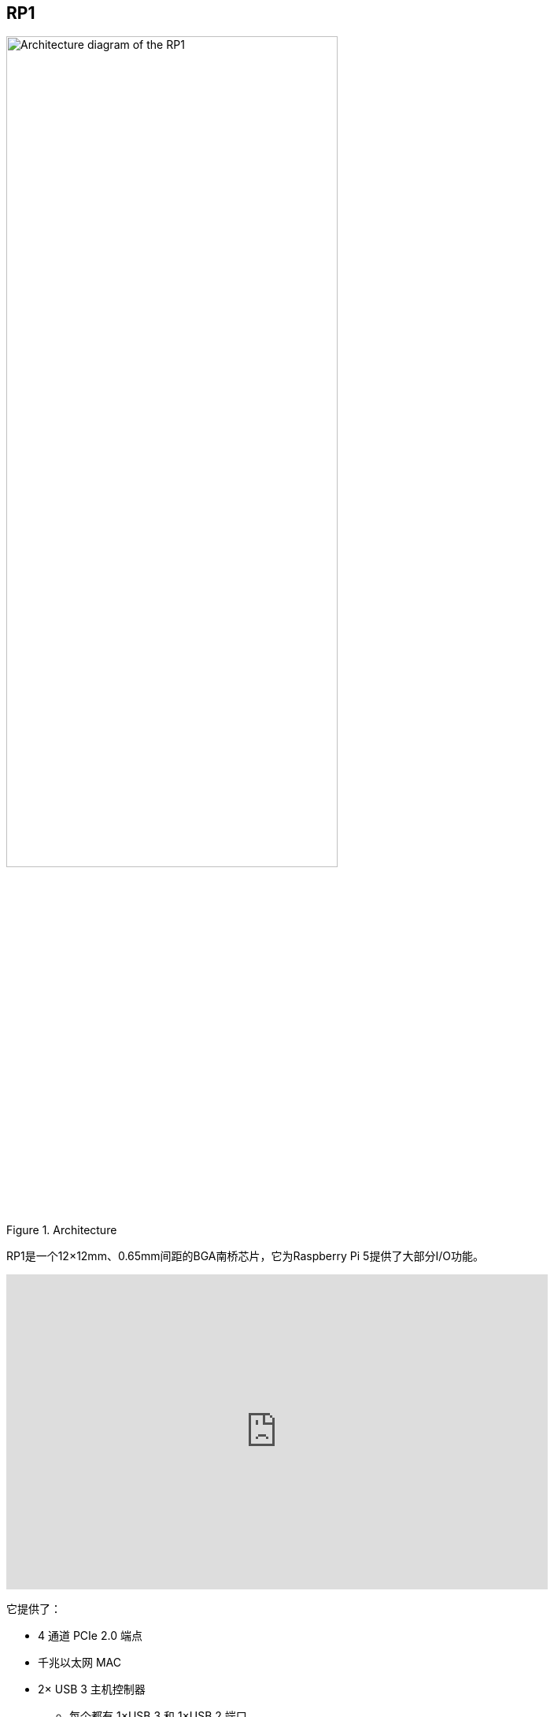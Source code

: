 
== RP1

[[about-rp1]]

.Architecture 
image::images/rp1.jpg[alt="Architecture diagram of the RP1",width="70%"]

RP1是一个12×12mm、0.65mm间距的BGA南桥芯片，它为Raspberry Pi 5提供了大部分I/O功能。

video::aioB40BGQYU[youtube,width=80%,height=400px]

它提供了：

* 4 通道 PCIe 2.0 端点
* 千兆以太网 MAC
* 2× USB 3 主机控制器
** 每个都有 1×USB 3 和 1×USB 2 端口
** 可用 USB 带宽是 Raspberry Pi 4 的两倍多
* 2× SDIO 端口/eMMC（Raspberry Pi 5 上未使用）
* 2× MIPI 收发器（4 通道，支持 DSI 和 CSI-2）
* 视频 DAC（3 通道，支持 PAL/NTSC 和 VGA）
** 在 Raspberry Pi 5 上仅使用一个通道（复合通道
* 低速外设（SPI、UART、I2C、PWM、GPIO、I2S）
* 三角积分 PWM 音频输出

有关RP1的更多信息，请参阅 https://datasheets.raspberrypi.com/rp1/rp1-peripherals.pdf[RP1 Peripherals] 文档。
